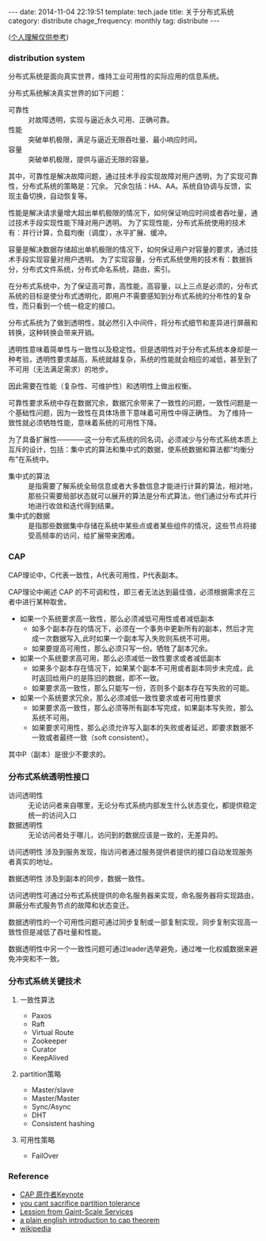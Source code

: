 #+BEGIN_HTML
---
date: 2014-11-04 22:19:51
template: tech.jade
title: 关于分布式系统
category: distribute
chage_frequency: monthly
tag: distribute
---
#+END_HTML

(_个人理解仅供参考_)

*** distribution system

分布式系统是面向真实世界，维持工业可用性的实际应用的信息系统。

分布式系统解决真实世界的如下问题：
- 可靠性 :: 对故障透明，实现与逼近永久可用、正确可靠。
- 性能 :: 突破单机极限，满足与逼近无限吞吐量、最小响应时间。
- 容量 :: 突破单机极限，提供与逼近无限的容量。

其中，可靠性是解决故障问题，通过技术手段实现故障对用户透明，为了实现可靠性，分布式系统的策略是：冗余。
冗余包括：HA、AA。系统自协调与反馈，实现主备切换，自动恢复等。

性能是解决请求量增大超出单机极限的情况下，如何保证响应时间或者吞吐量，通过技术手段实现性能下降对用户透明。
为了实现性能，分布式系统使用的技术有：并行计算，负载均衡（调度），水平扩展、缓冲。

容量是解决数据存储超出单机极限的情况下，如何保证用户对容量的要求，通过技术手段实现容量对用户透明。
为了实现容量，分布式系统使用的技术有：数据拆分，分布式文件系统，分布式命名系统，路由，索引。

在分布式系统中，为了保证高可靠，高性能，高容量，以上三点是必须的，分布式系统的目标是使分布式透明化，即用户不需要感知到分布式系统的分布性的复杂性，而只看到一个统一稳定的接口。

分布式系统为了做到透明性，就必然引入中间件，将分布式细节和差异进行屏蔽和转换，这种转换会带来开销。

透明性意味着简单性与一致性以及稳定性。但是透明性对于分布式系统本身却是一种考验，透明性要求越高，系统就越复杂，系统的性能就会相应的减低，甚至到了不可用（无法满足需求）的地步。

因此需要在性能（复杂性、可维护性）和透明性上做出权衡。

可靠性要求系统中存在数据冗余，数据冗余带来了一致性的问题，一致性问题是一个基础性问题，因为一致性在具体场景下意味着可用性中得正确性。
为了维持一致性就必须牺牲性能，意味着系统的可用性下降。

为了具备扩展性————这一分布式系统的同名词，必须减少与分布式系统本质上互斥的设计，包括：集中式的算法和集中式的数据，使系统数据和算法都“均衡分布”在系统中。

- 集中式的算法 :: 是指需要了解系统全局信息或者大多数信息才能进行计算的算法，相对地，那些只需要局部状态就可以展开的算法是分布式算法，他们通过分布式并行地进行收敛和迭代得到结果。
- 集中式的数据 :: 是指那些数据集中存储在系统中某些点或者某些组件的情况，这些节点将接受高频率的访问，给扩展带来困难。

*** CAP

CAP理论中，C代表一致性，A代表可用性，P代表副本。

CAP理论中阐述 CAP 的不可调和性，即三者无法达到最佳值，必须根据需求在三者中进行某种取舍。

- 如果一个系统要求高一致性，那么必须减低可用性或者减低副本
  - 如多个副本存在的情况下，必须在一个事务中更新所有的副本，然后才完成一次数据写入,此时如果一个副本写入失败则系统不可用。
  - 如果要提高可用性，那么必须只写一份。牺牲了副本冗余。
- 如果一个系统要求高可用，那么必须减低一致性要求或者减低副本
  - 如果多个副本存在情况下，如果某个副本不可用或者副本同步未完成，此时返回给用户的是陈旧的数据，即不一致。
  - 如果要求高一致性，那么只能写一份，否则多个副本存在写失败的可能。
- 如果一个系统要求冗余，那么必须减低一致性要求或者可用性要求
  - 如果要求高一致性，那么必须等所有副本写完成，如果副本写失败，那么系统不可用。
  - 如果要求可用性，那么必须允许写入副本的失败或者延迟，即要求数据不一致或者最终一致（soft consistent）。

其中P（副本）是很少不要求的。

*** 分布式系统透明性接口
- 访问透明性 :: 无论访问者来自哪里，无论分布式系统内部发生什么状态变化，都提供稳定统一的访问入口
- 数据透明性 :: 无论访问者处于哪儿，访问到的数据应该是一致的，无差异的。

访问透明性 涉及到服务发现，指访问者通过服务提供者提供的接口自动发现服务者真实的地址。

数据透明性 涉及到副本的同步，数据一致性。

访问透明性可通过分布式系统提供的命名服务器来实现，命名服务器将实现路由，屏蔽分布式服务节点的故障和状态变迁。

数据透明性的一个可用性问题可通过同步复制或一部复制实现，同步复制实现高一致性但是减低了吞吐量和性能。

数据透明性中另一个一致性问题可通过leader选举避免，通过唯一化权威数据来避免冲突和不一致。

*** 分布式系统关键技术
**** 一致性算法
- Paxos
- Raft
- Virtual Route
- Zookeeper
- Curator
- KeepAlived
**** partition策略
- Master/slave
- Master/Master
- Sync/Async
- DHT
- Consistent hashing
**** 可用性策略
- FailOver

*** Reference
- [[http://www.cs.berkeley.edu/~brewer/cs262b-2004/PODC-keynote.pdf][CAP 原作者Keynote]]
- [[http://codahale.com/you-cant-sacrifice-partition-tolerance/][you cant sacrifice partition tolerance]]
- [[http://citeseerx.ist.psu.edu/viewdoc/download?doi=10.1.1.83.4274&rep=rep1&type=pdf][Lession from Gaint-Scale Services]]
- [[http://ksat.me/a-plain-english-introduction-to-cap-theorem/][a plain english introduction to cap theorem]]
- [[http://en.wikipedia.org/wiki/CAP_theorem][wikipedia]]


